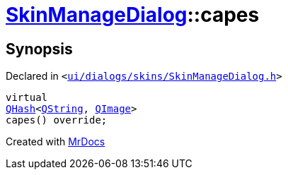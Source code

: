 [#SkinManageDialog-capes]
= xref:SkinManageDialog.adoc[SkinManageDialog]::capes
:relfileprefix: ../
:mrdocs:


== Synopsis

Declared in `&lt;https://github.com/PrismLauncher/PrismLauncher/blob/develop/ui/dialogs/skins/SkinManageDialog.h#L41[ui&sol;dialogs&sol;skins&sol;SkinManageDialog&period;h]&gt;`

[source,cpp,subs="verbatim,replacements,macros,-callouts"]
----
virtual
xref:QHash.adoc[QHash]&lt;xref:QString.adoc[QString], xref:QImage.adoc[QImage]&gt;
capes() override;
----



[.small]#Created with https://www.mrdocs.com[MrDocs]#
